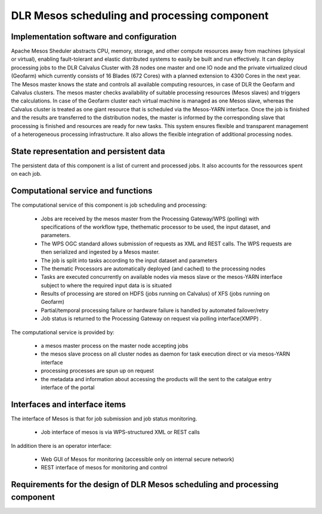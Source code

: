 .. _dlrpc_Mesos :

DLR  Mesos scheduling and processing component
==============================================

Implementation software and configuration
-----------------------------------------

Apache Mesos Sheduler abstracts CPU, memory, storage, and other compute resources away from machines (physical or virtual), enabling fault-tolerant and elastic distributed systems to easily be built and run effectively.
It can deploy processing jobs to the DLR Calvalus Cluster with 28 nodes one master and one IO node and the private virtualized cloud (Geofarm) which currently consists of 16 Blades (672 Cores) with a planned extension to 4300 Cores in the next year. 
The Mesos master knows the state and controls all available computing resources, in case of DLR the Geofarm and Calvalus clusters. The mesos master checks availability of suitable processing resources (Mesos slaves) and triggers the calculations.
In case of the Geofarm cluster each virtual machine is managed as one Mesos slave, whereas the Calvalus cluster is treated as one giant resource that is scheduled via the Mesos-YARN interface. 
Once the job is finished and the results are transferred to the distribution nodes, the master is informed by the corresponding slave that processing is finished and resources are ready for new tasks. 
This system ensures flexible and transparent management of a heterogeneous processing infrastructure. It also allows the flexible integration of additional processing nodes.

State representation and persistent data
----------------------------------------

The persistent data of this component is a list of current and processed jobs. It also accounts for the ressources spent on each job. 

Computational service and functions
-----------------------------------

The computational service of this component is job scheduling and processing:

 * Jobs are received by the mesos master from the Processing Gateway/WPS (polling) with specifications of the workflow type, thethematic  processor to be used, the input dataset, and parameters.
 * The WPS OGC standard allows submission of requests as XML and REST calls. The WPS requests are then serialized and ingested by a Mesos master. 
 * The job is split into tasks according to the input dataset and parameters
 * The thematic Processors are automatically deployed (and cached) to the processing nodes
 * Tasks are executed concurrently on available nodes via mesos slave or the mesos-YARN interface subject to where the required input data is is situated
 * Results of processing are stored on HDFS (jobs running on Calvalus) of XFS (jobs running on Geofarm)
 * Partial/temporal processing failure or hardware failure is handled by automated failover/retry
 * Job status is returned to the Processing Gateway on request via polling interface(XMPP) .

The computational service is provided by:

 * a mesos master process on the master node accepting jobs
 * the mesos slave process on all cluster nodes as daemon for task execution direct or via mesos-YARN interface
 * processing processes are spun up on request
 * the metadata and information about accessing the products will the sent to the catalgue entry interface of the portal

Interfaces and interface items
------------------------------

The interface of Mesos is that for job submission and job status monitoring. 

 * Job interface of mesos is via WPS-structured XML or REST calls
 

In addition there is an operator interface:

 * Web GUI of Mesos for monitoring (accessible only on internal secure network)
 * REST interface of mesos for monitoring and control

   
Requirements for the design of DLR Mesos scheduling and processing component
----------------------------------------------------------------------------

.. req:: TS-FUN-670
  :show:

  (Processing) The Scheduling and Processing processes submitted jobs by applying the requested workflow with the requested thematic processors.

.. req:: TS-FUN-680
  :show:

  (Deployment) Scheduling and Processing automatically deploys Urban TEP processors when requested by the Portal via the Processing Gateway

.. req:: TS-FUN-710
  :show:

  (Processing statistics) The Scheduling and Processing maintains a history of jobs accessible for Urban TEP Processing and Ingestion Control for the purpose of reporting and accounting. 

  
  
